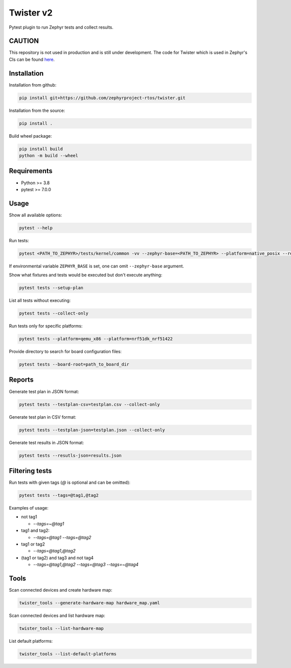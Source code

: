 ==========
Twister v2
==========

.. image:: https://github.com/zephyrproject-rtos/twister/actions/workflows/main.yaml/badge.svg?branch=main
   :target: https://github.com/zephyrproject-rtos/twister/actions?query=workflow?main
   :alt: Run tests
.. image:: https://codecov.io/gh/zephyrproject-rtos/twister/branch/main/graph/badge.svg?token=F8DSSX20B5
   :target: https://codecov.io/gh/zephyrproject-rtos/twister
   :alt: Code coverage

Pytest plugin to run Zephyr tests and collect results.

CAUTION
-------

This repository is not used in production and is still under development.
The code for Twister which is used in Zephyr's CIs can be found `here <https://github.com/zephyrproject-rtos/zephyr/blob/main/scripts/twister>`_.

Installation
------------

Installation from github:

.. code-block:: sh

  pip install git+https://github.com/zephyrproject-rtos/twister.git


Installation from the source:

.. code-block:: sh

  pip install .


Build wheel package:

.. code-block:: sh

  pip install build
  python -m build --wheel


Requirements
------------

* Python >= 3.8
* pytest >= 7.0.0


Usage
-----

Show all available options:

.. code-block:: sh

  pytest --help


Run tests:

.. code-block:: sh

  pytest <PATH_TO_ZEPHYR>/tests/kernel/common -vv --zephyr-base=<PATH_TO_ZEPHYR> --platform=native_posix --results-json=twister-out/results.json --log-level=DEBUG


If environmental variable ``ZEPHYR_BASE`` is set, one can omit ``--zephyr-base`` argument.

Show what fixtures and tests would be executed but don't execute anything:

.. code-block:: sh

  pytest tests --setup-plan


List all tests without executing:

.. code-block:: sh

  pytest tests --collect-only


Run tests only for specific platforms:

.. code-block:: sh

  pytest tests --platform=qemu_x86 --platform=nrf51dk_nrf51422


Provide directory to search for board configuration files:

.. code-block:: sh

  pytest tests --board-root=path_to_board_dir


Reports
-------

Generate test plan in JSON format:

.. code-block:: sh

  pytest tests --testplan-csv=testplan.csv --collect-only


Generate test plan in CSV format:

.. code-block:: sh

  pytest tests --testplan-json=testplan.json --collect-only


Generate test results in JSON format:

.. code-block:: sh

  pytest tests --resutls-json=results.json


Filtering tests
---------------

Run tests with given tags (`@` is optional and can be omitted):

.. code-block:: sh

  pytest tests --tags=@tag1,@tag2


Examples of usage:

* not tag1

  - `--tags=~@tag1`

* tag1 and tag2:

  - `--tags=@tag1 --tags=@tag2`

* tag1 or tag2

  - `--tags=@tag1,@tag2`

* (tag1 or tag2) and tag3 and not tag4

  - `--tags=@tag1,@tag2 --tags=@tag3 --tags=~@tag4`


Tools
-----

Scan connected devices and create hardware map:

.. code-block:: sh

  twister_tools --generate-hardware-map hardware_map.yaml


Scan connected devices and list hardware map:

.. code-block:: sh

  twister_tools --list-hardware-map


List default platforms:

.. code-block:: sh

  twister_tools --list-default-platforms
